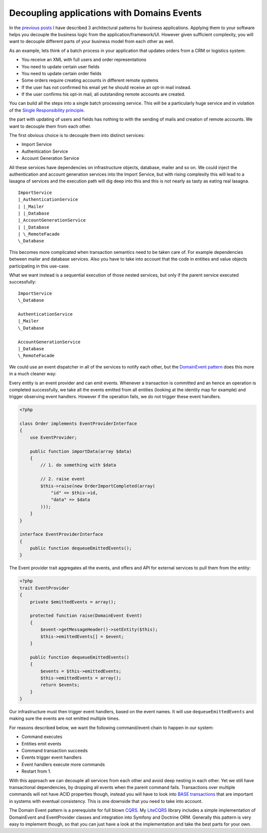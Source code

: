 Decoupling applications with Domains Events
===========================================

In the `previous posts
<http://whitewashing.de/2012/08/18/oop_business_applications__command_query_responsibility_seggregation.html>`_
I have described 3 architectural patterns for business applications. Applying
them to your software helps you decouple the business logic from the
application/framework/UI. However given sufficient complexity, you will want to
decouple different parts of your business model from each other as well.

As an example, lets think of a batch process in your application that updates
orders from a CRM or logistics system:

- You receive an XML with full users and order representations
- You need to update certain user fields
- You need to update certain order fields
- Some orders require creating accounts in different remote systems
- If the user has not confirmed his email yet he should receive an opt-in
  mail instead.
- If the user confirms his opt-in mail, all outstanding remote accounts are
  created.

You can build all the steps into a single batch processing service. This will
be a particularly huge service and in violation of the `Single Responsibility
principle <http://en.wikipedia.org/wiki/Single_responsibility_principle>`_. 

the part with updating of users and fields has nothing to with the sending of
mails and creation of remote accounts.  We want to decouple them from each
other.

The first obvious choice is to decouple them into distinct services:

- Import Service
- Authentication Service
- Account Generation Service

All these services have dependencies on infrastructure objects, database,
mailer and so on. We could inject the authentication and account generation
services into the Import Service, but with rising complexity this will lead to
a lasagna of services and the execution path will dig deep into this and this
is not nearly as tasty as eating real lasagna.

::

    ImportService
    |_AuthenticationService
    | |_Mailer
    | |_Database
    |_AccountGenerationService
    | |_Database
    | \_RemoteFacade
    \_Database

This becomes more complicated when transaction semantics need to be taken care
of. For example dependencies between mailer and database services. Also you
have to take into account that the code in entities and value objects
participating in this use-case.

What we want instead is a sequential execution of those nested services, but
only if the parent service executed successfully:

:: 

    ImportService
    \_Database

    AuthenticationService
    |_Mailer
    \_Database

    AccountGenerationService
    |_Database
    \_RemoteFacade

We could use an event dispatcher in all of the services to notify each other,
but the `DomainEvent pattern
<http://martinfowler.com/eaaDev/DomainEvent.html>`_ does this more in a much
cleaner way:

Every entity is an event provider and can emit events. Whenever a transaction
is committed and an hence an operation is completed successfully, we take all
the events emitted from all entities (looking at the identity map for example)
and trigger observing event handlers. However if the operation fails, we do not
trigger these event handlers.

.. code-block:: php

    <?php

    class Order implements EventProviderInterface
    {
        use EventProvider;

        public function importData(array $data)
        {
            // 1. do something with $data

            // 2. raise event
            $this->raise(new OrderImportCompleted(array(
                "id" => $this->id,
                "data" => $data
            )));
        }
    }

    interface EventProviderInterface
    {
        public function dequeueEmittedEvents();
    }

The Event provider trait aggregates all the events, and offers
and API for external services to pull them from the entity:

.. code-block:: php

    <?php
    trait EventProvider
    {
        private $emittedEvents = array();

        protected function raise(DomainEvent Event)
        {
            $event->getMessageHeader()->setEntity($this);
            $this->emittedEvents[] = $event;
        }

        public function dequeueEmittedEvents()
        {
            $events = $this->emittedEvents;
            $this->emittedEvents = array();
            return $events;
        }
    }

Our infrastructure must then trigger event handlers, based
on the event names. It will use ``dequeueEmittedEvents`` and making
sure the events are not emitted multiple times.

For reasons described below, we want the following command/event chain to happen in our system:

- Command executes
- Entities emit events
- Command transaction succeeds
- Events trigger event handlers
- Event handlers execute more commands
- Restart from 1.

With this approach we can decouple all services from each other and avoid
deep nesting in each other. Yet we still have transactional dependencies,
by dropping all events when the parent command fails. Transactions over
multiple commands will not have ACID properties though, instead you will have
to look into `BASE transactions <http://queue.acm.org/detail.cfm?id=1394128>`_
that are important in systems with eventual consistency. This is one downside
that you need to take into account.

The Domain Event pattern is a prerequisite for full blown `CQRS
<http://queue.acm.org/detail.cfm?id=1394128>`_. My `LiteCQRS
<https://github.com/beberlei/litecqrs-php>`_ library includes a simple
implementation of DomainEvent and EventProvider classes and integration into
Symfony and Doctrine ORM. Generally this pattern is very easy to implement
though, so that you can just have a look at the implementation and take the
best parts for your own.

.. author:: default
.. categories:: none
.. tags:: none
.. comments::
